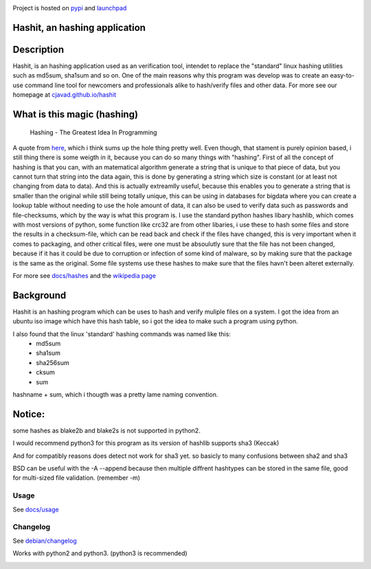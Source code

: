 .. image:: https://build.snapcraft.io/badge/cjavad/hashit.svg
   :target: https://build.snapcraft.io/user/cjavad/hashit

Project is hosted on `pypi <https://pypi.org/project/hashit/>`__ and `launchpad <https://launchpad.net/python3-hashit>`__

.. image:: img/icon.png
   :target:  https://github.com/cjavad/hashit
   :align: right

Hashit, an hashing application
~~~~~~~~~~~~~~~~~~~~~~~~~~~~~~

.. image:: img/demo.gif
    :target: https://asciinema.org/a/TZQCel3DNy2sCWOFBtQcqVMMM
    :alt: asciinema demo usage.

Description
~~~~~~~~~~~
Hashit, is an hashing application used as an verification tool, intendet to replace the "standard" linux hashing utilities such as
md5sum, sha1sum and so on. One of the main reasons why this program was develop was to create an easy-to-use command line tool for 
newcomers and professionals alike to hash/verify files and other data. For more see our homepage at `cjavad.github.io/hashit <https://cjavad.github.io/hashit>`__ 

What is this magic (hashing)
~~~~~~~~~~~~~~~~~~~~~~~~~~~~
..

   Hashing - The Greatest Idea In Programming

A quote from `here <http://www.i-programmer.info/babbages-bag/479-hashing.html>`__, which i think sums up the hole thing pretty well.
Even though, that stament is purely opinion based, i still thing there is some weigth in it, because you can do so many things with "hashing".
First of all the concept of hashing is that you can, with an matematical algorithm generate a string that is unique to that piece of data, but
you cannot turn that string into the data again, this is done by generating a string which size is constant (or at least not changing from data to data).
And this is actually extreamlly useful, because this enables you to generate a string that is smaller than the original while still being totally unique,
this can be using in databases for bigdata where you can create a lookup table without needing to use the hole amount of data, it can also be used to verify data
such as passwords and file-checksums, which by the way is what this program is. I use the standard python hashes libary hashlib, which comes with most versions of
python, some function like crc32 are from other libaries, i use these to hash some files and store the results in a checksum-file, which can be read back and check
if the files have changed, this is very important when it comes to packaging, and other critical files, were one must be absoulutly sure that the file has not
been changed, because if it has it could be due to corruption or infection of some kind of malware, so by making sure that the package is the same as the original.
Some file systems use these hashes to make sure that the files havn't been alteret externally.

For more see `docs/hashes <docs/hashes.md>`__ and the `wikipedia page <https://en.wikipedia.org/wiki/Hash_function>`__


Background
~~~~~~~~~~

Hashit is an hashing program which can be uses to hash and verify
muliple files on a system. I got the idea from an ubuntu iso image which
have this hash table, so i got the idea to make such a program using
python.

I also found that the linux 'standard' hashing commands was named like this:
    - md5sum
    - sha1sum
    - sha256sum
    - cksum
    - sum
    
hashname + sum, which i thougth was a pretty lame naming convention.

Notice:
~~~~~~~

some hashes as blake2b and blake2s is not supported in python2.

I would recommend python3 for this program as its version of hashlib
supports sha3 (Keccak)

And for compatibly reasons does detect not work for sha3 yet. so basicly to many confusions between sha2 and sha3

BSD can be useful with the -A --append because then multiple diffrent hashtypes can be stored
in the same file, good for multi-sized file validation. (remember -m)


Usage
--------------

See `docs/usage <docs/usage.md>`__

Changelog
--------------
See `debian/changelog <changelog>`__


Works with python2 and python3. (python3 is recommended)


.. image:: https://badges.gitter.im/cjavad/hashit.svg
   :alt: Join the chat at https://gitter.im/cjavad/hashit
   :target: https://gitter.im/cjavad/hashit?utm_source=badge&utm_medium=badge&utm_campaign=pr-badge&utm_content=badge